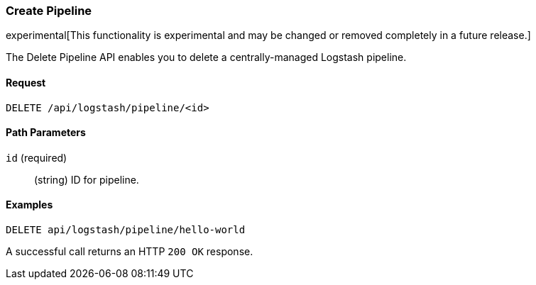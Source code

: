[[logstash-configuration-management-api-create]]
=== Create Pipeline

experimental[This functionality is experimental and may be changed or removed completely in a future release.]

The Delete Pipeline API enables you to delete a centrally-managed Logstash pipeline.

==== Request

`DELETE /api/logstash/pipeline/<id>`

==== Path Parameters

`id` (required)::
  (string) ID for pipeline.


==== Examples

[source,js]
--------------------------------------------------
DELETE api/logstash/pipeline/hello-world
--------------------------------------------------
// KIBANA

A successful call returns an HTTP `200 OK` response.
